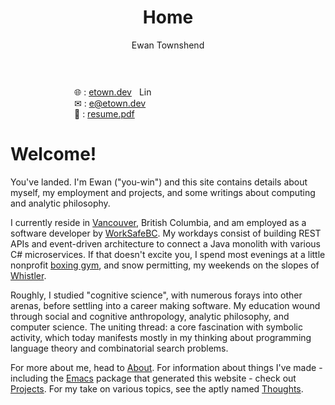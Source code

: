 #+Title: Home
#+Author: Ewan Townshend
#+Options: toc:nil ^:nil title:nil


#+BEGIN_EXPORT html
<div style="width:100%; display:block;">
<div style="max-width:300px; display:block; margin-left:auto; margin-right:auto;">
#+END_EXPORT
#+ATTR_HTML: :style max-width:300px; 
[[./images/headshot.jpg]]

@@html:<div style="display:inline;transform:translateY(0.15rem)">&#127760;</div>@@ : [[https://etown.dev][etown.dev]] @@html:<a href="https://www.linkedin.com/in/ewan-townshend/"><img src="./images/in.png" alt="LinkedIn" style="display:inline;width:1.3rem; height:1rem;transform:translateY(0.15rem);margin-left:0.5rem"/></a>@@
@@html:<br />@@
@@html:<div style="display:inline;transform:translateY(0.15rem)">&#9993;</div>@@ : [[mailto:e@etown.dev][e@etown.dev]]
@@html:<br />@@
@@html:<div style="display:inline;transform:translateY(0.15rem)">&#128206;</div>@@ : [[file:./other/sw-resume.pdf][resume.pdf]]
#+BEGIN_EXPORT html
</div>
</div>
#+END_EXPORT

* Welcome!

You've landed. I'm Ewan ("you-win") and this site contains details about myself, my employment and projects, and some writings about computing and analytic philosophy.

I currently reside in [[https://en.wikipedia.org/wiki/Vancouver][Vancouver]], British Columbia, and am employed as a software developer by [[https://www.worksafebc.com/en][WorkSafeBC]]. My workdays consist of building REST APIs and event-driven architecture to connect a Java monolith with various C# microservices. If that doesn't excite you, I spend most evenings at a little nonprofit [[https://www.eastsideboxingclub.com/][boxing gym]], and snow permitting, my weekends on the slopes of [[https://agnarchy.com/wp-content/uploads/2016/08/Winter-Dual-Mountain-Village-Evening-Bluebird-Lights-DavidMcColm-26390.jpg][Whistler]].

Roughly, I studied "cognitive science", with numerous forays into other arenas, before settling into a career making software. My education wound through social and cognitive anthropology, analytic philosophy, and computer science. The uniting thread: a core fascination with symbolic activity, which today manifests mostly in my thinking about programming language theory and combinatorial search problems.

For more about me, head to [[./about.org][About]]. For information about things I've made - including the [[https://i.redd.it/9c9z0a427eba1.png][Emacs]] package that generated this website - check out [[./projects.org][Projects]]. For my take on various topics, see the aptly named [[./thoughts.org][Thoughts]].



